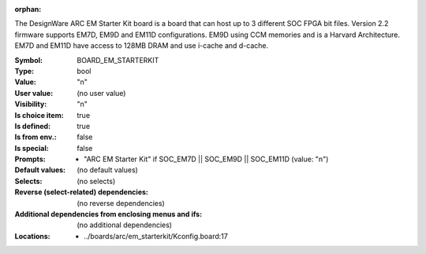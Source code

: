 :orphan:

.. title:: BOARD_EM_STARTERKIT

.. option:: CONFIG_BOARD_EM_STARTERKIT:
.. _CONFIG_BOARD_EM_STARTERKIT:

The DesignWare ARC EM Starter Kit board is a board
that can host up to 3 different SOC FPGA bit files.
Version 2.2 firmware supports EM7D, EM9D and EM11D configurations.
EM9D using CCM memories and is a Harvard Architecture.
EM7D and EM11D have access to 128MB DRAM and use i-cache and d-cache.



:Symbol:           BOARD_EM_STARTERKIT
:Type:             bool
:Value:            "n"
:User value:       (no user value)
:Visibility:       "n"
:Is choice item:   true
:Is defined:       true
:Is from env.:     false
:Is special:       false
:Prompts:

 *  "ARC EM Starter Kit" if SOC_EM7D || SOC_EM9D || SOC_EM11D (value: "n")
:Default values:
 (no default values)
:Selects:
 (no selects)
:Reverse (select-related) dependencies:
 (no reverse dependencies)
:Additional dependencies from enclosing menus and ifs:
 (no additional dependencies)
:Locations:
 * ../boards/arc/em_starterkit/Kconfig.board:17